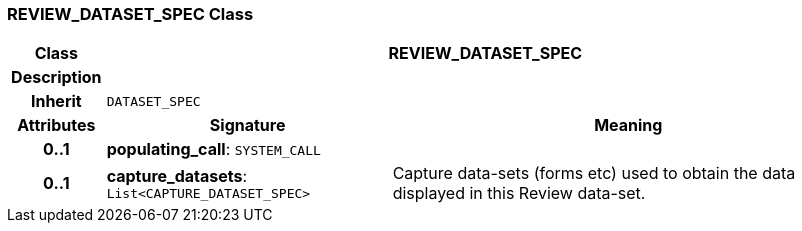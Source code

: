 === REVIEW_DATASET_SPEC Class

[cols="^1,3,5"]
|===
h|*Class*
2+^h|*REVIEW_DATASET_SPEC*

h|*Description*
2+a|

h|*Inherit*
2+|`DATASET_SPEC`

h|*Attributes*
^h|*Signature*
^h|*Meaning*

h|*0..1*
|*populating_call*: `SYSTEM_CALL`
a|

h|*0..1*
|*capture_datasets*: `List<CAPTURE_DATASET_SPEC>`
a|Capture data-sets (forms etc) used to obtain the data displayed in this Review data-set.
|===
